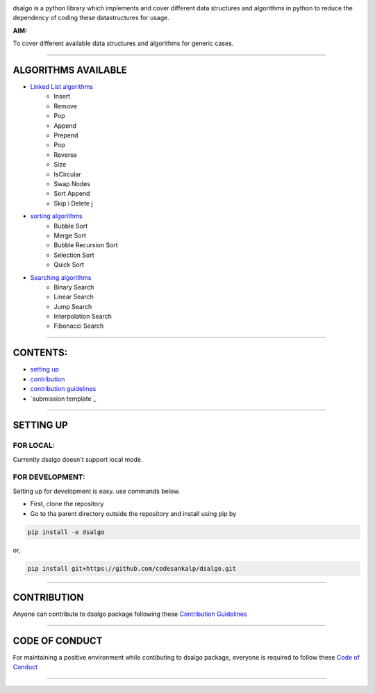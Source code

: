 |licence| |forks| |PRs Welcome| |issues|   

.. |licence| image:: https://img.shields.io/github/license/codesankalp/dsalgo
    :alt: MIT licence
    :scale: 100%
    :target: https://github.com/codesankalp/dsalgo/blob/master/LICENSE

.. |forks| image:: https://img.shields.io/github/forks/codesankalp/dsalgo
    :alt: Forks
    :scale: 100%
    :target: https://github.com/codesankalp/dsalgo/network/members
    
.. |PRs Welcome| image:: https://img.shields.io/badge/PRs-welcome-brightgreen.svg
    :alt: Forks
    :scale: 100%
    :target: https://github.com/codesankalp/dsalgo/blob/master/.github/CONTRIBUTING.md


.. |issues| image:: https://img.shields.io/github/issues/codesankalp/dsalgo
    :alt: issues
    :scale: 100%
    :target: https://github.com/codesankalp/dsalgo/issues   
    
|img|  
    
.. |img| image:: dsalgo.png
    :alt: image not found
    :scale: 100%

dsalgo is a python library which implements and cover different data structures and algorithms in python to reduce the dependency of coding these datastructures for usage.

**AIM:** 

To cover different available data structures and algorithms for generic cases.

----------------------------------

**ALGORITHMS AVAILABLE**
========================

* `Linked List algorithms <https://github.com/codesankalp/dsalgo/blob/master/dsalgo/linked_list.py>`_
    * Insert
    * Remove
    * Pop
    * Append
    * Prepend
    * Pop
    * Reverse
    * Size
    * IsCircular
    * Swap Nodes
    * Sort Append
    * Skip i Delete j
  
* `sorting algorithms <https://github.com/codesankalp/dsalgo/blob/master/dsalgo/sort.py>`_
    * Bubble Sort
    * Merge Sort
    * Bubble Recursion Sort
    * Selection Sort
    * Quick Sort

* `Searching algorithms <https://github.com/codesankalp/dsalgo/blob/master/dsalgo/search.py>`_
    * Binary Search
    * Linear Search
    * Jump Search
    * Interpolation Search
    * Fibonacci Search

----------------------------------

**CONTENTS:**
=============

* `setting up`_
* `contribution`_
* `contribution guidelines`_
* `submission template`_

-----------------------------------

**SETTING UP**
=================

FOR LOCAL:
----------

Currently dsalgo doesn't support local mode.

FOR DEVELOPMENT:
----------------

Setting up for development is easy. use commands below.

- First, clone the repository
- Go to tha parent directory outside the repository and install using pip by
.. code-block::

      pip install -e dsalgo
or,

.. code-block::

    pip install git+https://github.com/codesankalp/dsalgo.git

-----------------------------

**CONTRIBUTION**
=====================
Anyone can contribute to dsalgo package following these `Contribution Guidelines <https://github.com/codesankalp/dsalgo/blob/master/.github/CONTRIBUTING.md>`_


---------------------------

**CODE OF CONDUCT**
====================  
For maintaining a positive environment while contibuting to dsalgo package, everyone is required to follow these `Code of Conduct <https://github.com/codesankalp/dsalgo/blob/master/.github/CONTRIBUTING.md>`_  

--------------------------

